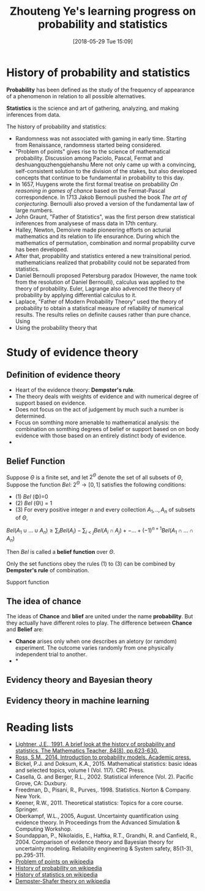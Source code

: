#+BLOG: wordpress
#+POSTID: 22
#+DATE: [2018-05-29 Tue 15:09]
#+TITLE: Zhouteng Ye's learning progress on probability and statistics

* History of probability and statistics
*Probability* has been defined as the study of the frequency of appearance of a
phenomenon in relation to all possible alternatives. 

*Statistics* is the science and art of gathering, analyzing, and making
inferences from data.


The history of probability and statistics:
- Randomness was not associated with gaming in early time. Starting from
  Renaissance, randomness started being considered.
- "Problem of points" gives rise to the science of mathematical probability.
  Discussion among Paciolo, Pascal, Fermat and deshuangquzhengqiehanshu Mere not only came up with a
  convincing, self-consistent solution to the division of the stakes, but also
  developed concepts that continue to be fundamental in probability to this day.
- In 1657, Huygens wrote the first formal treatise on probability /On reasoning
  in games of chance/ based on the Fermat-Pascal correspondence. In 1713 Jakob
  Bernouli pushed the book /The art of conjecturing/. Bernoulli also proved a
  version of the fundamental law of large numbers.
- John Graunt, "Father of Statistics", was the first person drew statistical
  iniferences from analysese of mass data in 17th century.
- Halley, Newton, Demoivre made pioneering efforts on acturial mathematics and
  its relation to life ensuranhce. During which the mathematics of permutation,
  combination and normal propability curve has been developed. 
- After that, propability and statistics entered a new trainsitional period.
  mathematicians realized that probability could not be separated from
  statistics.
- Daniel Bernoulli proposed Petersburg paradox (However, the name took from the
  resolution of Daniel Bernoulli), calculus was applied to the theory of
  probability. Euler, Lagrange also advenced the theory of probability by
  applying differential calculus to it.
- Laplace, "Father of Modern Probability Theory" used the theory of probability
  to obtain a statistical measure of reliability of numerical results. The
  results relies on definite causes rather than pure chance. Using 
- Using the probability theory that 

* Study of evidence theory 

** Definition of evidence theory

- Heart of the evidence theory: *Dempster's rule*. 
- The theory deals with weights of evidence and with numerical degree of support
  based on evidence.
- Does not focus on the act of judgement by much such a number is determined.
- Focus on somthing more amenable to mathematical analysis: the combination on
  somthing degrees of belief or support based on on body evidence with those
  based on an entirely distinct body of evidence.
- 


** Belief Function

    Suppose $\Theta$ is a finite set, and let $2 ^ \Theta$ denote the set of all
subsets of $\Theta$, Suppose the function /Bel/: $2^\Theta \rightarrow [0,1]$
satisfies the following conditions:
- (1) /Bel/ (\Phi)=0
- (2) /Bel/ (\Theta\) = 1
- (3) For every positive integer $n$ and every collection $A_1,..,A_n$ of
  subsets of $\Theta$,
$Bel(A_1\cup ... \cup A_n) \ge \sum_i Bel(A_i) - \sum_{i<j} Bel(A_i \cap A_j)
+-...+(-1)^{n+1}Bel(A_1\cap...\cap A_n)$

Then /Bel/ is called a *belief function* over $\Theta$.

    Only the set functions obey the rules (1) to (3) can be combined by *Dempster's
rule* of combination.

Support function

** The idea of chance

    The ideas of *Chance* and *blief* are united under the name *probability*. But
they actually have different roles to play. The difference between *Chance* and
*Belief* are:

- *Chance* arises only when one describes an aletory (or ramdom) experiment. The
  outcome varies randomly from one physically independent trial to another.
- *



** Evidency theory and Bayesian theory

** Evidency theory in machine learning

* Reading lists 
- [[http://www.jstor.org/stable/pdf/27967334.pdf?refreqid=excelsior%253A8eea78ccaa3fd539bb77e2b2345460d7][Lightner, J.E., 1991. A brief look at the history of probability and
  statistics. The Mathematics Teacher, 84(8), pp.623-630.]] 
- [[http://dspace.elib.ntt.edu.vn/dspace/bitstream/123456789/8106/1/Introduction%2520to%2520Probability%2520Models.pdf][Ross, S.M., 2014. Introduction to probability models. Academic press.]]
- Bickel, P.J. and Doksum, K.A., 2015. Mathematical statistics: basic ideas and
  selected topics, volume I (Vol. 117). CRC Press.
- Casella, G. and Berger, R.L., 2002. Statistical inference (Vol. 2). Pacific
  Grove, CA: Duxbury.
- Freedman, D., Pisani, R., Purves,. 1998. Statistics. Norton & Company.
  New York.
- Keener, R.W., 2011. Theoretical statistics: Topics for a core course.
  Springer.
- Oberkampf, W.L., 2005, August. Uncertainty quantification using evidence
  theory. In Proceedings from the Advanced Simulation & Computing Workshop.
- Soundappan, P., Nikolaidis, E., Haftka, R.T., Grandhi, R. and Canfield,
  R., 2004. Comparison of evidence theory and Bayesian theory for uncertainty
  modeling. Reliability engineering & System safety, 85(1-3), pp.295-311.
- [[https://en.wikipedia.org/wiki/Problem_of_points][Problem of points on wikipedia]]
- [[https://en.wikipedia.org/wiki/History_of_probability][History of probability on wikipedia]]
- [[https://en.wikipedia.org/wiki/History_of_statistics][History of statistics on wikipedia]]
- [[https://en.wikipedia.org/wiki/Dempster%25E2%2580%2593Shafer_theory][Dempster-Shafer theory on wikipedia]] 
